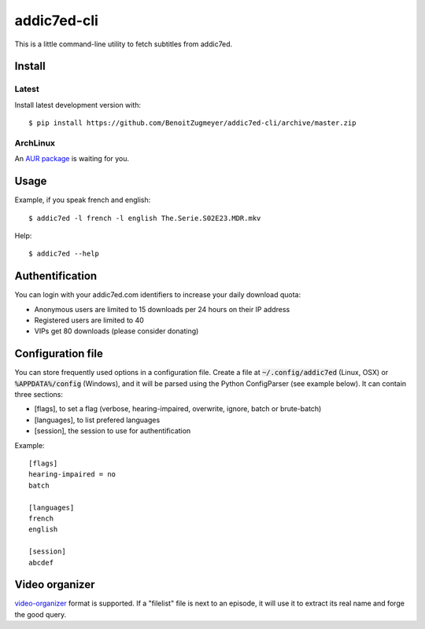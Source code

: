 ============
addic7ed-cli
============

This is a little command-line utility to fetch subtitles from addic7ed.

Install
=======

Latest
------

Install latest development version with::

    $ pip install https://github.com/BenoitZugmeyer/addic7ed-cli/archive/master.zip

ArchLinux
---------

An `AUR package`_ is waiting for you.


Usage
=====

Example, if you speak french and english::

    $ addic7ed -l french -l english The.Serie.S02E23.MDR.mkv


Help::

    $ addic7ed --help


Authentification
================

You can login with your addic7ed.com identifiers to increase your daily
download quota:

* Anonymous users are limited to 15 downloads per 24 hours on their IP
  address

* Registered users are limited to 40

* VIPs get 80 downloads (please consider donating)

Configuration file
==================

You can store frequently used options in a configuration file. Create a
file at :code:`~/.config/addic7ed` (Linux, OSX) or :code:`%APPDATA%/config` (Windows),
and it will be parsed using the Python ConfigParser (see example below).
It can contain three sections:

* [flags], to set a flag (verbose, hearing-impaired, overwrite, ignore,
  batch or brute-batch)

* [languages], to list prefered languages

* [session], the session to use for authentification

Example::

    [flags]
    hearing-impaired = no
    batch

    [languages]
    french
    english

    [session]
    abcdef

Video organizer
===============

video-organizer_ format is supported. If a "filelist" file is next to an
episode, it will use it to extract its real name and forge the good
query.

.. _aur package: https://aur.archlinux.org/packages/addic7ed-cli
.. _video-organizer: https://github.com/JoelSjogren/video-organizer
